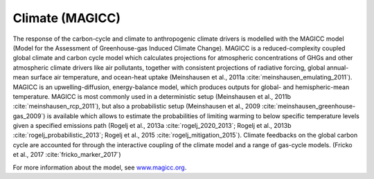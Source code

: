 .. _magicc:

Climate (MAGICC)
****************

The response of the carbon-cycle and climate to anthropogenic climate drivers is modelled with the MAGICC model (Model for the Assessment of Greenhouse-gas Induced Climate Change).
MAGICC is a reduced-complexity coupled global climate and carbon cycle model which calculates projections for atmospheric concentrations of GHGs and other atmospheric climate drivers
like air pollutants, together with consistent projections of radiative forcing, global annual-mean surface air temperature, and ocean-heat uptake (Meinshausen et al., 2011a
:cite:`meinshausen_emulating_2011`). MAGICC is an upwelling-diffusion, energy-balance model, which produces outputs for global- and hemispheric-mean temperature.
MAGICC is most commonly used in a deterministic setup (Meinshausen et al., 2011b :cite:`meinshausen_rcp_2011`), but also a probabilistic setup (Meinshausen et al., 2009
:cite:`meinshausen_greenhouse-gas_2009`) is available which allows to estimate the probabilities of limiting warming to below specific temperature levels given a specified emissions
path (Rogelj et al., 2013a :cite:`rogelj_2020_2013`; Rogelj et al., 2013b :cite:`rogelj_probabilistic_2013`; Rogelj et al., 2015 :cite:`rogelj_mitigation_2015`). Climate feedbacks on
the global carbon cycle are accounted for through the interactive coupling of the climate model and a range of gas-cycle models. (Fricko et al., 2017 :cite:`fricko_marker_2017`)

For more information about the model, see `www.magicc.org <http://www.magicc.org/>`_.
